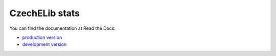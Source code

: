 ===============
CzechELib stats
===============

You can find the documentation at Read the Docs:

* `production version <https://czechelib-stats.readthedocs.io/en/latest/index.html>`_
* `development version <https://czechelib-stats.readthedocs.io/en/devel/index.html>`_


